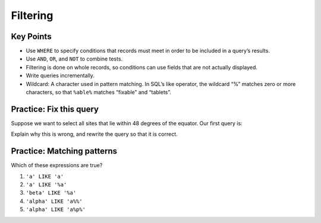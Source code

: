 Filtering
=========

..  youtube:: gMR7iaJrLYc
   :width: 100%

Key Points
----------

-  Use ``WHERE`` to specify conditions that records must 
   meet in order to be included in a query\’s results.
-  Use ``AND``, ``OR``, and ``NOT`` to combine tests.
-  Filtering is done on whole records, so conditions can 
   use fields that are not actually displayed.
-  Write queries incrementally.
-  Wildcard: A character used in pattern matching. In SQL\’s 
   like operator, the wildcard “%” matches zero or more characters, 
   so that ``%able%`` matches “fixable” and “tablets”.

Practice: Fix this query
------------------------

Suppose we want to select all sites that lie within 
48 degrees of the equator. Our first query is:

.. tab:: SQL

   .. code:: sql
      
      SELECT * FROM Site WHERE (lat > -48) OR (lat < 48);

Explain why this is wrong, and rewrite the query so that 
it is correct.

.. collapse:: Solution

   .. container::

      Because we used OR, a site on the South Pole for example 
      will still meet the second criteria and thus be included. 
      Instead, we want to restrict this to sites that meet both criteria:

         .. tab:: SQL

            .. code:: sql

               SELECT * FROM Site WHERE (lat > -48) AND (lat < 48);

Practice: Matching patterns
---------------------------

Which of these expressions are true?

1.  ``'a' LIKE 'a'``
2.  ``'a' LIKE '%a'``
3.  ``'beta' LIKE '%a'``
4.  ``'alpha' LIKE 'a%%'``
5.  ``'alpha' LIKE 'a%p%'``

.. collapse:: Solution

   .. container::

      1.  ``'a' LIKE 'a'``:   True because these are the same character.
      2.  ``'a' LIKE '%a'``:  True because the wildcard can match *zero* or more characters.
      3.  ``'beta' LIKE '%a'``:  True because the ``%`` matches ``bet`` and the ``a`` matches the ``a``.
      4.  ``'alpha' LIKE 'a%%'``:  True because the first wildcard matches ``lpha`` and the second wildcard matches zero characters (or vice versa).
      5.  ``'alpha' LIKE 'a%p%'``:  True because the first wildcard matches ``l`` and the second wildcard matches ``ha``.